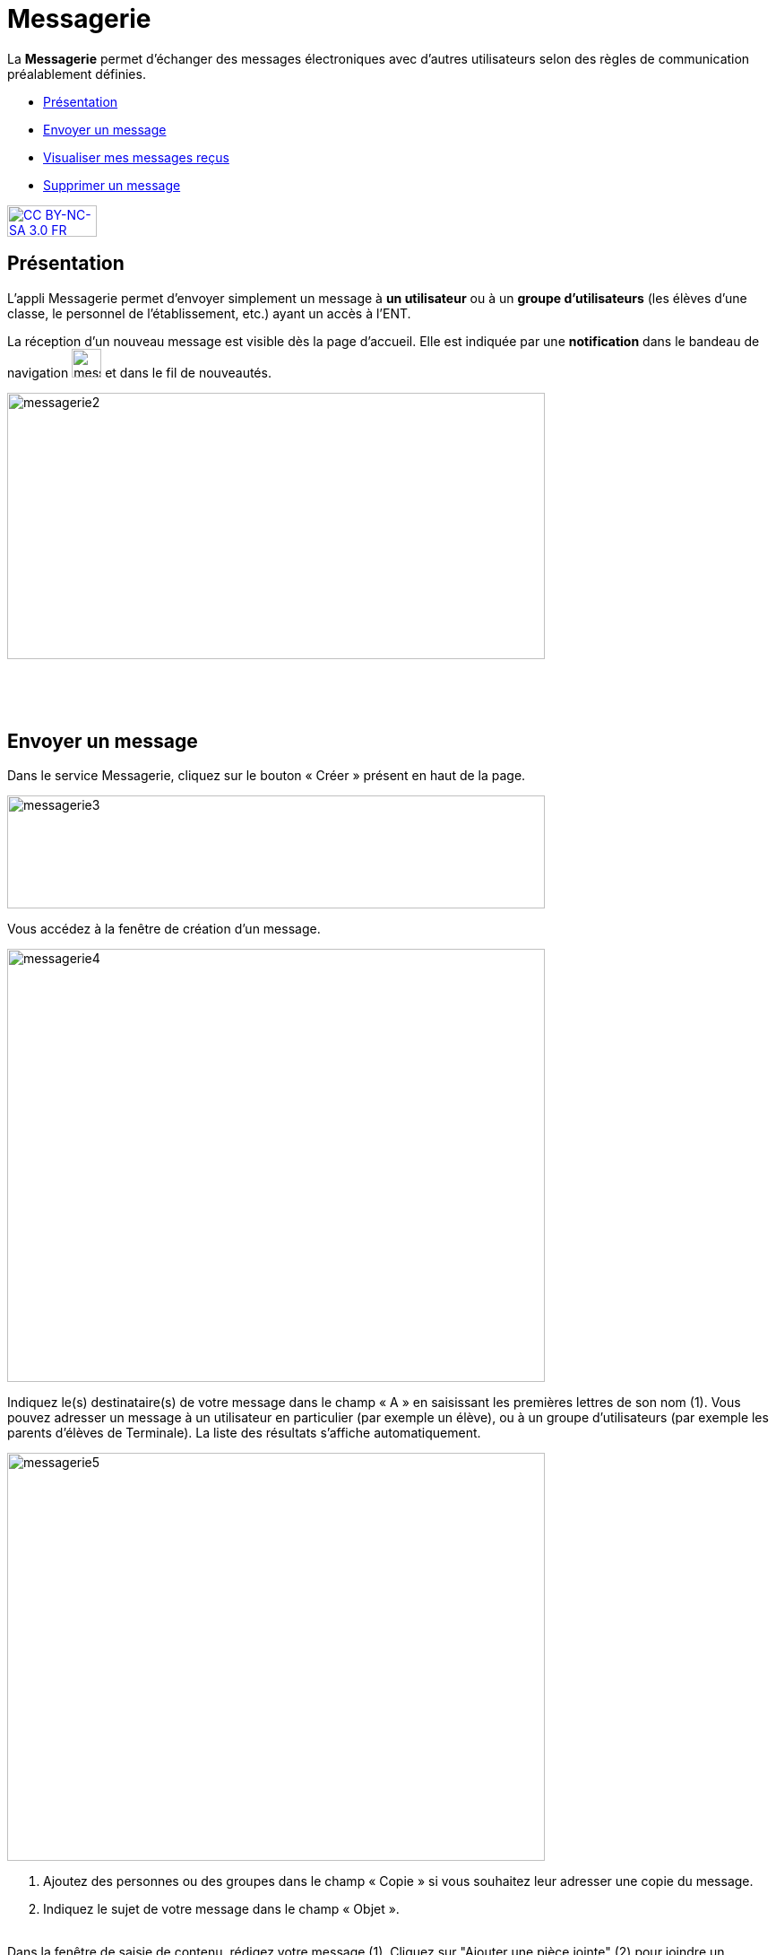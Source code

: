 [[messagerie]]
= Messagerie

La *Messagerie* permet d’échanger des messages électroniques avec
d’autres utilisateurs selon des règles de communication préalablement
définies.  

* link:index.html?iframe=true#presentation[Présentation]
* link:index.html?iframe=true#cas-d-usage-1[Envoyer un message]
* link:index.html?iframe=true#cas-d-usage-2[Visualiser mes messages
reçus]
* link:index.html?iframe=true#cas-d-usage-3[Supprimer un message]

http://creativecommons.org/licenses/by-nc-sa/3.0/fr/[image:../../wp-content/uploads/2015/03/CC-BY-NC-SA-3.0-FR-300x105.png[CC
BY-NC-SA 3.0 FR,width=100,height=35]]

[[presentation]]
== Présentation

L'appli Messagerie permet d'envoyer simplement un message à *un
utilisateur* ou à un *groupe d’utilisateurs* (les élèves d'une classe,
le personnel de l'établissement, etc.) ayant un accès à l'ENT.

La réception d’un nouveau message est visible dès la page d'accueil.
Elle est indiquée par une *notification* dans le bandeau de navigation
image:../../wp-content/uploads/2016/04/messagerie.png[messagerie,width=33,height=32] et
dans le fil de nouveautés.

image:../../wp-content/uploads/2016/04/messagerie2-1024x508.png[messagerie2,width=600,height=297]

 

 

[[cas-d-usage-1]]
== Envoyer un message

Dans le service Messagerie, cliquez sur le bouton « Créer » présent en
haut de la page.

image:../../wp-content/uploads/2016/04/messagerie3-1024x215.png[messagerie3,width=600,height=126]

Vous accédez à la fenêtre de création d’un message.

image:../../wp-content/uploads/2016/04/messagerie4-1024x824.png[messagerie4,width=600,height=483]

Indiquez le(s) destinataire(s) de votre message dans le champ « A » en
saisissant les premières lettres de son nom (1). Vous pouvez adresser un
message à un utilisateur en particulier (par exemple un élève), ou à un
groupe d’utilisateurs (par exemple les parents d’élèves de Terminale).
La liste des résultats s’affiche automatiquement.

image:../../wp-content/uploads/2016/04/messagerie5-1024x776.png[messagerie5,width=600,height=455]

1.  Ajoutez des personnes ou des groupes dans le champ « Copie » si vous
souhaitez leur adresser une copie du message.
2.  Indiquez le sujet de votre message dans le champ « Objet ».

link:../../wp-content/uploads/2015/03/Messagerie-3.png[ +
]Dans la fenêtre de saisie de contenu, rédigez votre message
(1). Cliquez sur "Ajouter une pièce jointe" (2) pour joindre un document
à votre message.

image:../../wp-content/uploads/2016/04/messagerie6-1024x818.png[messagerie6,width=600,height=479] +
Choisissez le document depuis votre poste de travail.

link:../../wp-content/uploads/2015/07/m41.png[image:../../wp-content/uploads/2015/07/m41.png[m4,width=445,height=237]]

Une fois que votre message est prêt, vous pouvez l'envoyer.

image:../../wp-content/uploads/2016/04/messagerie7-1024x570.png[messagerie7,width=600,height=334] +
Vous pouvez également enregistrer le message en tant que brouillon ou
l'annuler en cliquant sur " + " (1) puis sur le bouton correspondant
(2).

image:../../wp-content/uploads/2016/04/messagerie8-1024x488.png[messagerie8,width=600,height=286]

[[cas-d-usage-2]]
== Visualiser mes messages reçus

Lorsque vous recevez un nouveau message, la notification est indiquée
dans le bandeau de navigation supérieur.

image:../../wp-content/uploads/2015/05/M12.png[M1,width=248,height=49]

Une fois dans l’appli messagerie, les nouveaux messages sont visibles
dans la notification indiquée dans le dossier « boîte de réception ». Le
nombre de messages non lus est indiqué entre parenthèses à droite du
lien « Boîte de réception » (1). Sur l’écran central, les nouveaux
messages s’affichent en gras (2).

Cliquez sur le titre d’un message pour en lire le contenu.

link:../../wp-content/uploads/2016/01/Messagerie-VISUALISER.png[image:../../wp-content/uploads/2016/01/Messagerie-VISUALISER-1024x199.png[image,width=600,height=116]]


[[cas-d-usage-3]]
== Supprimer un message

Vous pouvez supprimer vos messages en cliquant sur la case à cocher
correspondant au(x) message(s) (1).

Puis cliquez sur le bouton « Supprimer » qui apparait en bas à gauche de
la page (2).

link:../../wp-content/uploads/2016/01/Messagerie-SUPPRIMER.png[image:../../wp-content/uploads/2016/01/Messagerie-SUPPRIMER-1024x449.png[image,width=600,height=263]]

Le message se trouve maintenant dans votre corbeille. Vous pouvez le
supprimer définitivement ou le restaurer en le sélectionnant dans le
dossier « Corbeille ».

